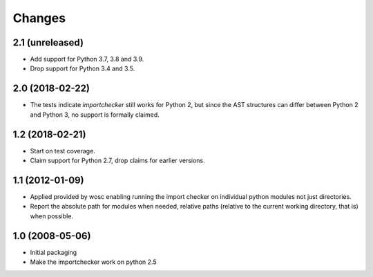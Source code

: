 Changes
=======

2.1 (unreleased)
----------------

- Add support for Python 3.7, 3.8 and 3.9.

- Drop support for Python 3.4 and 3.5.


2.0 (2018-02-22)
----------------

* The tests indicate `importchecker` still works for Python 2, but since
  the AST structures can differ between Python 2 and Python 3, no support is
  formally claimed.

1.2 (2018-02-21)
----------------

* Start on test coverage.

* Claim support for Python 2.7, drop claims for earlier versions.

1.1 (2012-01-09)
----------------

* Applied provided by wosc enabling running the import checker on
  individual python modules not just directories.

* Report the absolute path for modules when needed, relative paths (relative
  to the current working directory, that is) when possible.

1.0 (2008-05-06)
----------------

* Initial packaging

* Make the importchecker work on python 2.5
